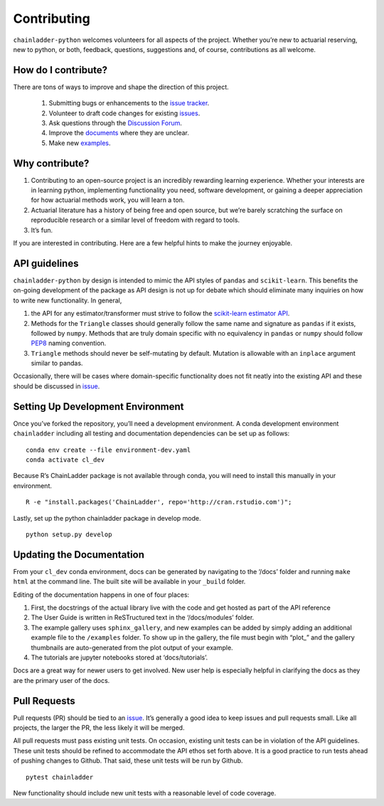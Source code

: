 .. _contributing:


Contributing
============

``chainladder-python`` welcomes volunteers for all aspects of the
project. Whether you’re new to actuarial reserving, new to python, or
both, feedback, questions, suggestions and, of course, contributions as
all welcome.

How do I contribute?
~~~~~~~~~~~~~~~~~~~~

There are tons of ways to improve and shape the direction of this
project.

  1. Submitting bugs or enhancements to the `issue
     tracker <https://github.com/casact/chainladder-python/issues>`__.
  2. Volunteer to draft code changes for existing
     `issues <https://github.com/casact/chainladder-python/issues>`__.
  3. Ask questions through the `Discussion Forum <https://github.com/casact/chainladder-python/discussions>`__.
  4. Improve the `documents <https://chainladder-python.readthedocs.io/en/latest/>`__
     where they are unclear.
  5. Make new `examples <https://chainladder-python.readthedocs.io/en/latest/auto_examples/index.html>`__.

Why contribute?
~~~~~~~~~~~~~~~

1. Contributing to an open-source project is an incredibly rewarding
   learning experience. Whether your interests are in learning python,
   implementing functionality you need, software development, or gaining
   a deeper appreciation for how actuarial methods work, you will learn
   a ton.
2. Actuarial literature has a history of being free and open source, but
   we’re barely scratching the surface on reproducible research or a
   similar level of freedom with regard to tools.
3. It’s fun.

If you are interested in contributing. Here are a few helpful hints to
make the journey enjoyable.

API guidelines
~~~~~~~~~~~~~~

``chainladder-python`` by design is intended to mimic the API styles of
``pandas`` and ``scikit-learn``. This benefits the on-going development
of the package as API design is not up for debate which should eliminate
many inquiries on how to write new functionality. In general,

1. the API for any estimator/transformer must strive to follow the
   `scikit-learn estimator
   API <https://scikit-learn.org/stable/developers/develop.html>`__.
2. Methods for the ``Triangle`` classes should generally follow the same
   name and signature as ``pandas`` if it exists, followed by ``numpy``.
   Methods that are truly domain specific with no equivalency in
   ``pandas`` or ``numpy`` should follow
   `PEP8 <https://www.python.org/dev/peps/pep-0008/#method-names-and-instance-variables>`__
   naming convention.
3. ``Triangle`` methods should never be self-mutating by default.
   Mutation is allowable with an ``inplace`` argument similar to pandas.

Occasionally, there will be cases where domain-specific functionality
does not fit neatly into the existing API and these should be discussed
in `issue <https://github.com/casact/chainladder-python/issues>`__.

Setting Up Development Environment
~~~~~~~~~~~~~~~~~~~~~~~~~~~~~~~~~~

Once you’ve forked the repository, you’ll need a development
environment. A conda development environment ``chainladder`` including
all testing and documentation dependencies can be set up as follows:

::

   conda env create --file environment-dev.yaml
   conda activate cl_dev

Because R’s ChainLadder package is not available through conda, you will
need to install this manually in your environment.

::

   R -e "install.packages('ChainLadder', repo='http://cran.rstudio.com')";

Lastly, set up the python chainladder package in develop mode.

::

   python setup.py develop

Updating the Documentation
~~~~~~~~~~~~~~~~~~~~~~~~~~

From your ``cl_dev`` conda environment, docs can be generated by navigating
to the ‘/docs’ folder and running ``make html`` at the command line. The
built site will be available in your ``_build`` folder.

Editing of the documentation happens in one of four places:

1. First, the docstrings of the actual library live with the code and
   get hosted as part of the API reference

2. The User Guide is written in ReSTructured text in the ‘/docs/modules’
   folder.

3. The example gallery uses ``sphinx_gallery``, and new examples can be
   added by simply adding an additional example file to the
   ``/examples`` folder. To show up in the gallery, the file must
   begin with “plot\_” and the gallery thumbnails are auto-generated
   from the plot output of your example.

4. The tutorials are jupyter notebooks stored at ‘docs/tutorials’.

Docs are a great way for newer users to get involved. New user help is
especially helpful in clarifying the docs as they are the primary user
of the docs.

Pull Requests
~~~~~~~~~~~~~

Pull requests (PR) should be tied to an
`issue <https://github.com/casact/chainladder-python/issues>`__. It’s
generally a good idea to keep issues and pull requests small. Like all
projects, the larger the PR, the less likely it will be merged.

All pull requests must pass existing unit tests. On occasion, existing
unit tests can be in violation of the API guidelines. These unit tests
should be refined to accommodate the API ethos set forth above. It is a
good practice to run tests ahead of pushing changes to Github. That
said, these unit tests will be run by Github.

::

   pytest chainladder

New functionality should include new unit tests with a reasonable level
of code coverage.
